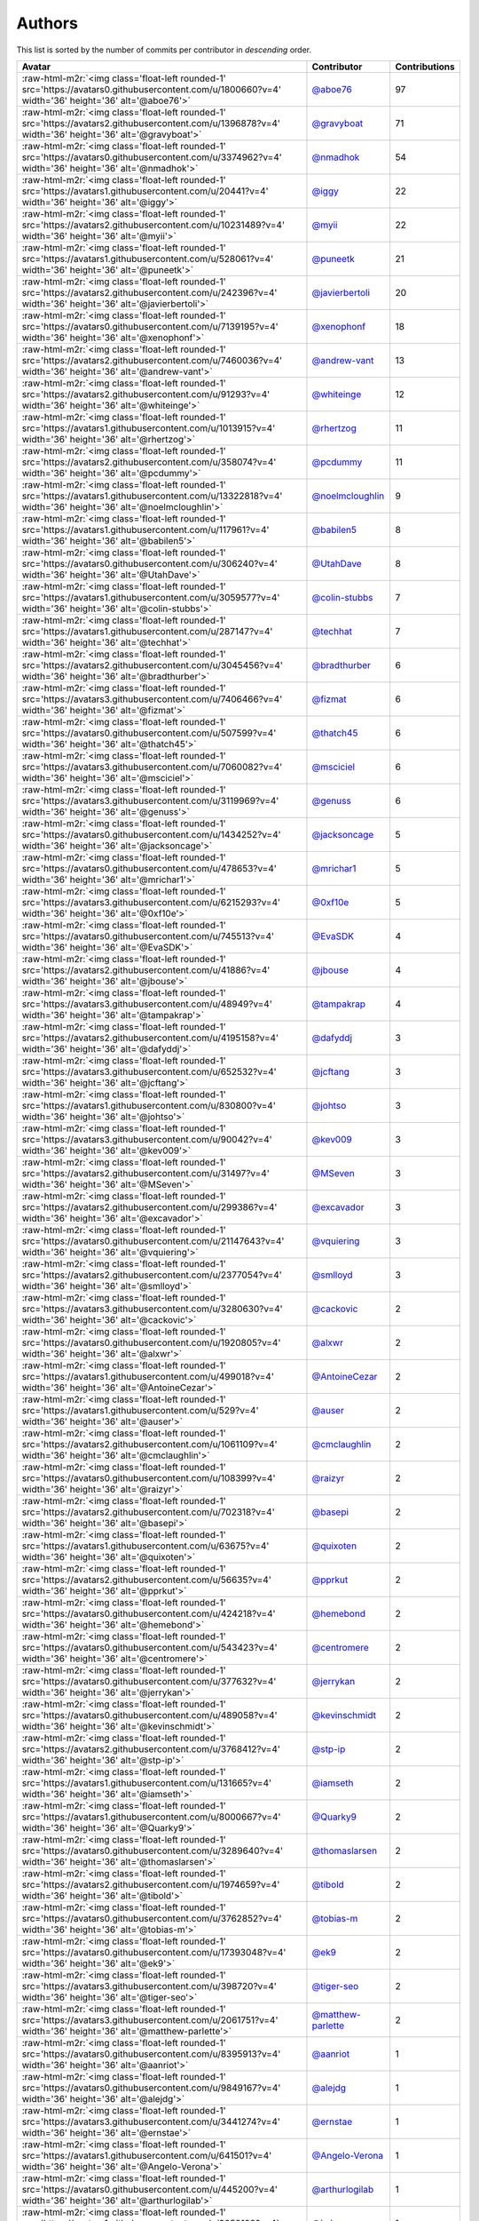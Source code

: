 .. role:: raw-html-m2r(raw)
   :format: html


Authors
=======

This list is sorted by the number of commits per contributor in *descending* order.

.. list-table::
   :header-rows: 1

   * - Avatar
     - Contributor
     - Contributions
   * - :raw-html-m2r:`<img class='float-left rounded-1' src='https://avatars0.githubusercontent.com/u/1800660?v=4' width='36' height='36' alt='@aboe76'>`
     - `@aboe76 <https://github.com/aboe76>`_
     - 97
   * - :raw-html-m2r:`<img class='float-left rounded-1' src='https://avatars2.githubusercontent.com/u/1396878?v=4' width='36' height='36' alt='@gravyboat'>`
     - `@gravyboat <https://github.com/gravyboat>`_
     - 71
   * - :raw-html-m2r:`<img class='float-left rounded-1' src='https://avatars0.githubusercontent.com/u/3374962?v=4' width='36' height='36' alt='@nmadhok'>`
     - `@nmadhok <https://github.com/nmadhok>`_
     - 54
   * - :raw-html-m2r:`<img class='float-left rounded-1' src='https://avatars1.githubusercontent.com/u/20441?v=4' width='36' height='36' alt='@iggy'>`
     - `@iggy <https://github.com/iggy>`_
     - 22
   * - :raw-html-m2r:`<img class='float-left rounded-1' src='https://avatars2.githubusercontent.com/u/10231489?v=4' width='36' height='36' alt='@myii'>`
     - `@myii <https://github.com/myii>`_
     - 22
   * - :raw-html-m2r:`<img class='float-left rounded-1' src='https://avatars1.githubusercontent.com/u/528061?v=4' width='36' height='36' alt='@puneetk'>`
     - `@puneetk <https://github.com/puneetk>`_
     - 21
   * - :raw-html-m2r:`<img class='float-left rounded-1' src='https://avatars2.githubusercontent.com/u/242396?v=4' width='36' height='36' alt='@javierbertoli'>`
     - `@javierbertoli <https://github.com/javierbertoli>`_
     - 20
   * - :raw-html-m2r:`<img class='float-left rounded-1' src='https://avatars0.githubusercontent.com/u/7139195?v=4' width='36' height='36' alt='@xenophonf'>`
     - `@xenophonf <https://github.com/xenophonf>`_
     - 18
   * - :raw-html-m2r:`<img class='float-left rounded-1' src='https://avatars2.githubusercontent.com/u/7460036?v=4' width='36' height='36' alt='@andrew-vant'>`
     - `@andrew-vant <https://github.com/andrew-vant>`_
     - 13
   * - :raw-html-m2r:`<img class='float-left rounded-1' src='https://avatars2.githubusercontent.com/u/91293?v=4' width='36' height='36' alt='@whiteinge'>`
     - `@whiteinge <https://github.com/whiteinge>`_
     - 12
   * - :raw-html-m2r:`<img class='float-left rounded-1' src='https://avatars1.githubusercontent.com/u/1013915?v=4' width='36' height='36' alt='@rhertzog'>`
     - `@rhertzog <https://github.com/rhertzog>`_
     - 11
   * - :raw-html-m2r:`<img class='float-left rounded-1' src='https://avatars2.githubusercontent.com/u/358074?v=4' width='36' height='36' alt='@pcdummy'>`
     - `@pcdummy <https://github.com/pcdummy>`_
     - 11
   * - :raw-html-m2r:`<img class='float-left rounded-1' src='https://avatars1.githubusercontent.com/u/13322818?v=4' width='36' height='36' alt='@noelmcloughlin'>`
     - `@noelmcloughlin <https://github.com/noelmcloughlin>`_
     - 9
   * - :raw-html-m2r:`<img class='float-left rounded-1' src='https://avatars1.githubusercontent.com/u/117961?v=4' width='36' height='36' alt='@babilen5'>`
     - `@babilen5 <https://github.com/babilen5>`_
     - 8
   * - :raw-html-m2r:`<img class='float-left rounded-1' src='https://avatars0.githubusercontent.com/u/306240?v=4' width='36' height='36' alt='@UtahDave'>`
     - `@UtahDave <https://github.com/UtahDave>`_
     - 8
   * - :raw-html-m2r:`<img class='float-left rounded-1' src='https://avatars1.githubusercontent.com/u/3059577?v=4' width='36' height='36' alt='@colin-stubbs'>`
     - `@colin-stubbs <https://github.com/colin-stubbs>`_
     - 7
   * - :raw-html-m2r:`<img class='float-left rounded-1' src='https://avatars1.githubusercontent.com/u/287147?v=4' width='36' height='36' alt='@techhat'>`
     - `@techhat <https://github.com/techhat>`_
     - 7
   * - :raw-html-m2r:`<img class='float-left rounded-1' src='https://avatars2.githubusercontent.com/u/3045456?v=4' width='36' height='36' alt='@bradthurber'>`
     - `@bradthurber <https://github.com/bradthurber>`_
     - 6
   * - :raw-html-m2r:`<img class='float-left rounded-1' src='https://avatars3.githubusercontent.com/u/7406466?v=4' width='36' height='36' alt='@fizmat'>`
     - `@fizmat <https://github.com/fizmat>`_
     - 6
   * - :raw-html-m2r:`<img class='float-left rounded-1' src='https://avatars0.githubusercontent.com/u/507599?v=4' width='36' height='36' alt='@thatch45'>`
     - `@thatch45 <https://github.com/thatch45>`_
     - 6
   * - :raw-html-m2r:`<img class='float-left rounded-1' src='https://avatars3.githubusercontent.com/u/7060082?v=4' width='36' height='36' alt='@msciciel'>`
     - `@msciciel <https://github.com/msciciel>`_
     - 6
   * - :raw-html-m2r:`<img class='float-left rounded-1' src='https://avatars3.githubusercontent.com/u/3119969?v=4' width='36' height='36' alt='@genuss'>`
     - `@genuss <https://github.com/genuss>`_
     - 6
   * - :raw-html-m2r:`<img class='float-left rounded-1' src='https://avatars0.githubusercontent.com/u/1434252?v=4' width='36' height='36' alt='@jacksoncage'>`
     - `@jacksoncage <https://github.com/jacksoncage>`_
     - 5
   * - :raw-html-m2r:`<img class='float-left rounded-1' src='https://avatars0.githubusercontent.com/u/478653?v=4' width='36' height='36' alt='@mrichar1'>`
     - `@mrichar1 <https://github.com/mrichar1>`_
     - 5
   * - :raw-html-m2r:`<img class='float-left rounded-1' src='https://avatars3.githubusercontent.com/u/6215293?v=4' width='36' height='36' alt='@0xf10e'>`
     - `@0xf10e <https://github.com/0xf10e>`_
     - 5
   * - :raw-html-m2r:`<img class='float-left rounded-1' src='https://avatars0.githubusercontent.com/u/745513?v=4' width='36' height='36' alt='@EvaSDK'>`
     - `@EvaSDK <https://github.com/EvaSDK>`_
     - 4
   * - :raw-html-m2r:`<img class='float-left rounded-1' src='https://avatars2.githubusercontent.com/u/41886?v=4' width='36' height='36' alt='@jbouse'>`
     - `@jbouse <https://github.com/jbouse>`_
     - 4
   * - :raw-html-m2r:`<img class='float-left rounded-1' src='https://avatars3.githubusercontent.com/u/48949?v=4' width='36' height='36' alt='@tampakrap'>`
     - `@tampakrap <https://github.com/tampakrap>`_
     - 4
   * - :raw-html-m2r:`<img class='float-left rounded-1' src='https://avatars2.githubusercontent.com/u/4195158?v=4' width='36' height='36' alt='@dafyddj'>`
     - `@dafyddj <https://github.com/dafyddj>`_
     - 3
   * - :raw-html-m2r:`<img class='float-left rounded-1' src='https://avatars3.githubusercontent.com/u/652532?v=4' width='36' height='36' alt='@jcftang'>`
     - `@jcftang <https://github.com/jcftang>`_
     - 3
   * - :raw-html-m2r:`<img class='float-left rounded-1' src='https://avatars1.githubusercontent.com/u/830800?v=4' width='36' height='36' alt='@johtso'>`
     - `@johtso <https://github.com/johtso>`_
     - 3
   * - :raw-html-m2r:`<img class='float-left rounded-1' src='https://avatars3.githubusercontent.com/u/90042?v=4' width='36' height='36' alt='@kev009'>`
     - `@kev009 <https://github.com/kev009>`_
     - 3
   * - :raw-html-m2r:`<img class='float-left rounded-1' src='https://avatars2.githubusercontent.com/u/31497?v=4' width='36' height='36' alt='@MSeven'>`
     - `@MSeven <https://github.com/MSeven>`_
     - 3
   * - :raw-html-m2r:`<img class='float-left rounded-1' src='https://avatars2.githubusercontent.com/u/299386?v=4' width='36' height='36' alt='@excavador'>`
     - `@excavador <https://github.com/excavador>`_
     - 3
   * - :raw-html-m2r:`<img class='float-left rounded-1' src='https://avatars0.githubusercontent.com/u/21147643?v=4' width='36' height='36' alt='@vquiering'>`
     - `@vquiering <https://github.com/vquiering>`_
     - 3
   * - :raw-html-m2r:`<img class='float-left rounded-1' src='https://avatars2.githubusercontent.com/u/2377054?v=4' width='36' height='36' alt='@smlloyd'>`
     - `@smlloyd <https://github.com/smlloyd>`_
     - 3
   * - :raw-html-m2r:`<img class='float-left rounded-1' src='https://avatars3.githubusercontent.com/u/3280630?v=4' width='36' height='36' alt='@cackovic'>`
     - `@cackovic <https://github.com/cackovic>`_
     - 2
   * - :raw-html-m2r:`<img class='float-left rounded-1' src='https://avatars0.githubusercontent.com/u/1920805?v=4' width='36' height='36' alt='@alxwr'>`
     - `@alxwr <https://github.com/alxwr>`_
     - 2
   * - :raw-html-m2r:`<img class='float-left rounded-1' src='https://avatars1.githubusercontent.com/u/499018?v=4' width='36' height='36' alt='@AntoineCezar'>`
     - `@AntoineCezar <https://github.com/AntoineCezar>`_
     - 2
   * - :raw-html-m2r:`<img class='float-left rounded-1' src='https://avatars1.githubusercontent.com/u/529?v=4' width='36' height='36' alt='@auser'>`
     - `@auser <https://github.com/auser>`_
     - 2
   * - :raw-html-m2r:`<img class='float-left rounded-1' src='https://avatars2.githubusercontent.com/u/1061109?v=4' width='36' height='36' alt='@cmclaughlin'>`
     - `@cmclaughlin <https://github.com/cmclaughlin>`_
     - 2
   * - :raw-html-m2r:`<img class='float-left rounded-1' src='https://avatars0.githubusercontent.com/u/108399?v=4' width='36' height='36' alt='@raizyr'>`
     - `@raizyr <https://github.com/raizyr>`_
     - 2
   * - :raw-html-m2r:`<img class='float-left rounded-1' src='https://avatars2.githubusercontent.com/u/702318?v=4' width='36' height='36' alt='@basepi'>`
     - `@basepi <https://github.com/basepi>`_
     - 2
   * - :raw-html-m2r:`<img class='float-left rounded-1' src='https://avatars1.githubusercontent.com/u/63675?v=4' width='36' height='36' alt='@quixoten'>`
     - `@quixoten <https://github.com/quixoten>`_
     - 2
   * - :raw-html-m2r:`<img class='float-left rounded-1' src='https://avatars2.githubusercontent.com/u/56635?v=4' width='36' height='36' alt='@pprkut'>`
     - `@pprkut <https://github.com/pprkut>`_
     - 2
   * - :raw-html-m2r:`<img class='float-left rounded-1' src='https://avatars0.githubusercontent.com/u/424218?v=4' width='36' height='36' alt='@hemebond'>`
     - `@hemebond <https://github.com/hemebond>`_
     - 2
   * - :raw-html-m2r:`<img class='float-left rounded-1' src='https://avatars0.githubusercontent.com/u/543423?v=4' width='36' height='36' alt='@centromere'>`
     - `@centromere <https://github.com/centromere>`_
     - 2
   * - :raw-html-m2r:`<img class='float-left rounded-1' src='https://avatars0.githubusercontent.com/u/377632?v=4' width='36' height='36' alt='@jerrykan'>`
     - `@jerrykan <https://github.com/jerrykan>`_
     - 2
   * - :raw-html-m2r:`<img class='float-left rounded-1' src='https://avatars0.githubusercontent.com/u/489058?v=4' width='36' height='36' alt='@kevinschmidt'>`
     - `@kevinschmidt <https://github.com/kevinschmidt>`_
     - 2
   * - :raw-html-m2r:`<img class='float-left rounded-1' src='https://avatars2.githubusercontent.com/u/3768412?v=4' width='36' height='36' alt='@stp-ip'>`
     - `@stp-ip <https://github.com/stp-ip>`_
     - 2
   * - :raw-html-m2r:`<img class='float-left rounded-1' src='https://avatars1.githubusercontent.com/u/131665?v=4' width='36' height='36' alt='@iamseth'>`
     - `@iamseth <https://github.com/iamseth>`_
     - 2
   * - :raw-html-m2r:`<img class='float-left rounded-1' src='https://avatars1.githubusercontent.com/u/8000667?v=4' width='36' height='36' alt='@Quarky9'>`
     - `@Quarky9 <https://github.com/Quarky9>`_
     - 2
   * - :raw-html-m2r:`<img class='float-left rounded-1' src='https://avatars0.githubusercontent.com/u/3289640?v=4' width='36' height='36' alt='@thomaslarsen'>`
     - `@thomaslarsen <https://github.com/thomaslarsen>`_
     - 2
   * - :raw-html-m2r:`<img class='float-left rounded-1' src='https://avatars2.githubusercontent.com/u/1974659?v=4' width='36' height='36' alt='@tibold'>`
     - `@tibold <https://github.com/tibold>`_
     - 2
   * - :raw-html-m2r:`<img class='float-left rounded-1' src='https://avatars0.githubusercontent.com/u/3762852?v=4' width='36' height='36' alt='@tobias-m'>`
     - `@tobias-m <https://github.com/tobias-m>`_
     - 2
   * - :raw-html-m2r:`<img class='float-left rounded-1' src='https://avatars0.githubusercontent.com/u/17393048?v=4' width='36' height='36' alt='@ek9'>`
     - `@ek9 <https://github.com/ek9>`_
     - 2
   * - :raw-html-m2r:`<img class='float-left rounded-1' src='https://avatars3.githubusercontent.com/u/398720?v=4' width='36' height='36' alt='@tiger-seo'>`
     - `@tiger-seo <https://github.com/tiger-seo>`_
     - 2
   * - :raw-html-m2r:`<img class='float-left rounded-1' src='https://avatars3.githubusercontent.com/u/2061751?v=4' width='36' height='36' alt='@matthew-parlette'>`
     - `@matthew-parlette <https://github.com/matthew-parlette>`_
     - 2
   * - :raw-html-m2r:`<img class='float-left rounded-1' src='https://avatars0.githubusercontent.com/u/8395913?v=4' width='36' height='36' alt='@aanriot'>`
     - `@aanriot <https://github.com/aanriot>`_
     - 1
   * - :raw-html-m2r:`<img class='float-left rounded-1' src='https://avatars0.githubusercontent.com/u/9849167?v=4' width='36' height='36' alt='@alejdg'>`
     - `@alejdg <https://github.com/alejdg>`_
     - 1
   * - :raw-html-m2r:`<img class='float-left rounded-1' src='https://avatars3.githubusercontent.com/u/3441274?v=4' width='36' height='36' alt='@ernstae'>`
     - `@ernstae <https://github.com/ernstae>`_
     - 1
   * - :raw-html-m2r:`<img class='float-left rounded-1' src='https://avatars1.githubusercontent.com/u/641501?v=4' width='36' height='36' alt='@Angelo-Verona'>`
     - `@Angelo-Verona <https://github.com/Angelo-Verona>`_
     - 1
   * - :raw-html-m2r:`<img class='float-left rounded-1' src='https://avatars0.githubusercontent.com/u/445200?v=4' width='36' height='36' alt='@arthurlogilab'>`
     - `@arthurlogilab <https://github.com/arthurlogilab>`_
     - 1
   * - :raw-html-m2r:`<img class='float-left rounded-1' src='https://avatars1.githubusercontent.com/u/3058109?v=4' width='36' height='36' alt='@kakwa'>`
     - `@kakwa <https://github.com/kakwa>`_
     - 1
   * - :raw-html-m2r:`<img class='float-left rounded-1' src='https://avatars0.githubusercontent.com/u/1580714?v=4' width='36' height='36' alt='@danielfrg'>`
     - `@danielfrg <https://github.com/danielfrg>`_
     - 1
   * - :raw-html-m2r:`<img class='float-left rounded-1' src='https://avatars0.githubusercontent.com/u/16338056?v=4' width='36' height='36' alt='@vutny'>`
     - `@vutny <https://github.com/vutny>`_
     - 1
   * - :raw-html-m2r:`<img class='float-left rounded-1' src='https://avatars1.githubusercontent.com/u/278900?v=4' width='36' height='36' alt='@blast-hardcheese'>`
     - `@blast-hardcheese <https://github.com/blast-hardcheese>`_
     - 1
   * - :raw-html-m2r:`<img class='float-left rounded-1' src='https://avatars2.githubusercontent.com/u/2487617?v=4' width='36' height='36' alt='@mecavity'>`
     - `@mecavity <https://github.com/mecavity>`_
     - 1
   * - :raw-html-m2r:`<img class='float-left rounded-1' src='https://avatars3.githubusercontent.com/u/52996?v=4' width='36' height='36' alt='@daks'>`
     - `@daks <https://github.com/daks>`_
     - 1
   * - :raw-html-m2r:`<img class='float-left rounded-1' src='https://avatars1.githubusercontent.com/u/30061305?v=4' width='36' height='36' alt='@felix-russell'>`
     - `@felix-russell <https://github.com/felix-russell>`_
     - 1
   * - :raw-html-m2r:`<img class='float-left rounded-1' src='https://avatars3.githubusercontent.com/u/12703819?v=4' width='36' height='36' alt='@Furlot'>`
     - `@Furlot <https://github.com/Furlot>`_
     - 1
   * - :raw-html-m2r:`<img class='float-left rounded-1' src='https://avatars3.githubusercontent.com/u/2692848?v=4' width='36' height='36' alt='@iondulgheru'>`
     - `@iondulgheru <https://github.com/iondulgheru>`_
     - 1
   * - :raw-html-m2r:`<img class='float-left rounded-1' src='https://avatars0.githubusercontent.com/u/1070409?v=4' width='36' height='36' alt='@iustinam'>`
     - `@iustinam <https://github.com/iustinam>`_
     - 1
   * - :raw-html-m2r:`<img class='float-left rounded-1' src='https://avatars3.githubusercontent.com/u/228250?v=4' width='36' height='36' alt='@txomon'>`
     - `@txomon <https://github.com/txomon>`_
     - 1
   * - :raw-html-m2r:`<img class='float-left rounded-1' src='https://avatars2.githubusercontent.com/u/825762?v=4' width='36' height='36' alt='@jebas'>`
     - `@jebas <https://github.com/jebas>`_
     - 1
   * - :raw-html-m2r:`<img class='float-left rounded-1' src='https://avatars0.githubusercontent.com/u/2995329?v=4' width='36' height='36' alt='@t0fik'>`
     - `@t0fik <https://github.com/t0fik>`_
     - 1
   * - :raw-html-m2r:`<img class='float-left rounded-1' src='https://avatars3.githubusercontent.com/u/2285387?v=4' width='36' height='36' alt='@kyrias'>`
     - `@kyrias <https://github.com/kyrias>`_
     - 1
   * - :raw-html-m2r:`<img class='float-left rounded-1' src='https://avatars1.githubusercontent.com/u/379665?v=4' width='36' height='36' alt='@sjorge'>`
     - `@sjorge <https://github.com/sjorge>`_
     - 1
   * - :raw-html-m2r:`<img class='float-left rounded-1' src='https://avatars2.githubusercontent.com/u/599062?v=4' width='36' height='36' alt='@Linuturk'>`
     - `@Linuturk <https://github.com/Linuturk>`_
     - 1
   * - :raw-html-m2r:`<img class='float-left rounded-1' src='https://avatars3.githubusercontent.com/u/46910?v=4' width='36' height='36' alt='@jtriley'>`
     - `@jtriley <https://github.com/jtriley>`_
     - 1
   * - :raw-html-m2r:`<img class='float-left rounded-1' src='https://avatars2.githubusercontent.com/u/1756284?v=4' width='36' height='36' alt='@msonawane'>`
     - `@msonawane <https://github.com/msonawane>`_
     - 1
   * - :raw-html-m2r:`<img class='float-left rounded-1' src='https://avatars2.githubusercontent.com/u/357005?v=4' width='36' height='36' alt='@Oro'>`
     - `@Oro <https://github.com/Oro>`_
     - 1
   * - :raw-html-m2r:`<img class='float-left rounded-1' src='https://avatars2.githubusercontent.com/u/5957891?v=4' width='36' height='36' alt='@mwpher'>`
     - `@mwpher <https://github.com/mwpher>`_
     - 1
   * - :raw-html-m2r:`<img class='float-left rounded-1' src='https://avatars2.githubusercontent.com/u/435815?v=4' width='36' height='36' alt='@mnaser'>`
     - `@mnaser <https://github.com/mnaser>`_
     - 1
   * - :raw-html-m2r:`<img class='float-left rounded-1' src='https://avatars1.githubusercontent.com/u/779376?v=4' width='36' height='36' alt='@vermut'>`
     - `@vermut <https://github.com/vermut>`_
     - 1
   * - :raw-html-m2r:`<img class='float-left rounded-1' src='https://avatars0.githubusercontent.com/u/13174801?v=4' width='36' height='36' alt='@ralucasg'>`
     - `@ralucasg <https://github.com/ralucasg>`_
     - 1
   * - :raw-html-m2r:`<img class='float-left rounded-1' src='https://avatars1.githubusercontent.com/u/1647923?v=4' width='36' height='36' alt='@robruma'>`
     - `@robruma <https://github.com/robruma>`_
     - 1
   * - :raw-html-m2r:`<img class='float-left rounded-1' src='https://avatars1.githubusercontent.com/u/1179135?v=4' width='36' height='36' alt='@spoage'>`
     - `@spoage <https://github.com/spoage>`_
     - 1
   * - :raw-html-m2r:`<img class='float-left rounded-1' src='https://avatars0.githubusercontent.com/u/119079?v=4' width='36' height='36' alt='@mogman1'>`
     - `@mogman1 <https://github.com/mogman1>`_
     - 1
   * - :raw-html-m2r:`<img class='float-left rounded-1' src='https://avatars0.githubusercontent.com/u/4989736?v=4' width='36' height='36' alt='@Thor77'>`
     - `@Thor77 <https://github.com/Thor77>`_
     - 1
   * - :raw-html-m2r:`<img class='float-left rounded-1' src='https://avatars2.githubusercontent.com/u/1212916?v=4' width='36' height='36' alt='@TiagoTT'>`
     - `@TiagoTT <https://github.com/TiagoTT>`_
     - 1
   * - :raw-html-m2r:`<img class='float-left rounded-1' src='https://avatars2.githubusercontent.com/u/50891?v=4' width='36' height='36' alt='@westurner'>`
     - `@westurner <https://github.com/westurner>`_
     - 1
   * - :raw-html-m2r:`<img class='float-left rounded-1' src='https://avatars0.githubusercontent.com/u/228723?v=4' width='36' height='36' alt='@abednarik'>`
     - `@abednarik <https://github.com/abednarik>`_
     - 1
   * - :raw-html-m2r:`<img class='float-left rounded-1' src='https://avatars3.githubusercontent.com/u/94636?v=4' width='36' height='36' alt='@jpic'>`
     - `@jpic <https://github.com/jpic>`_
     - 1
   * - :raw-html-m2r:`<img class='float-left rounded-1' src='https://avatars1.githubusercontent.com/u/6826176?v=4' width='36' height='36' alt='@kabakaev'>`
     - `@kabakaev <https://github.com/kabakaev>`_
     - 1
   * - :raw-html-m2r:`<img class='float-left rounded-1' src='https://avatars3.githubusercontent.com/u/1610361?v=4' width='36' height='36' alt='@mechleg'>`
     - `@mechleg <https://github.com/mechleg>`_
     - 1
   * - :raw-html-m2r:`<img class='float-left rounded-1' src='https://avatars1.githubusercontent.com/u/2089076?v=4' width='36' height='36' alt='@ze42'>`
     - `@ze42 <https://github.com/ze42>`_
     - 1
   * - :raw-html-m2r:`<img class='float-left rounded-1' src='https://avatars1.githubusercontent.com/u/542613?v=4' width='36' height='36' alt='@bersace'>`
     - `@bersace <https://github.com/bersace>`_
     - 1


----

Auto-generated by a `forked version <https://github.com/myii/maintainer>`_ of `gaocegege/maintainer <https://github.com/gaocegege/maintainer>`_ on 2019-08-02.

